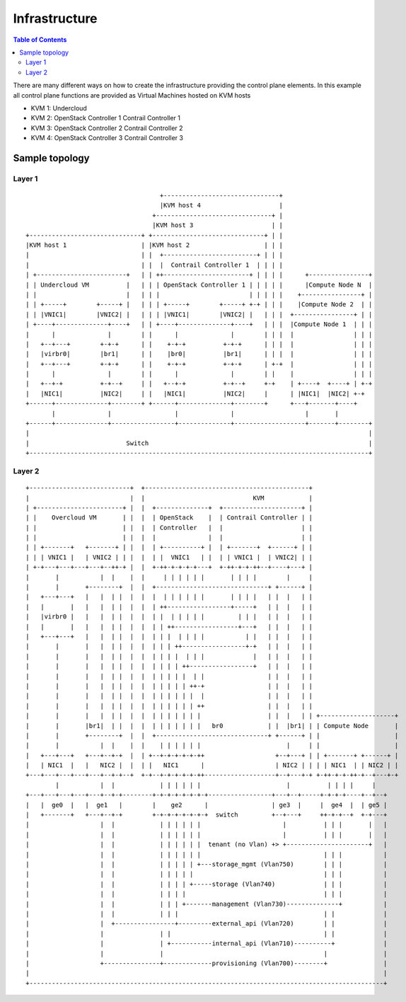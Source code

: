 ##############
Infrastructure
##############

.. contents:: Table of Contents

There are many different ways on how to create the infrastructure providing
the control plane elements. In this example all control plane functions
are provided as Virtual Machines hosted on KVM hosts

- KVM 1:
  Undercloud

- KVM 2:
  OpenStack Controller 1
  Contrail Controller 1

- KVM 3:
  OpenStack Controller 2
  Contrail Controller 2

- KVM 4:
  OpenStack Controller 3
  Contrail Controller 3

Sample topology
===============

Layer 1
-------

::

                                        +-------------------------------+
                                        |KVM host 4                     |
                                      +-------------------------------+ |
                                      |KVM host 3                     | |
    +------------------------------+ +------------------------------+ | |
    |KVM host 1                    | |KVM host 2                    | | |
    |                              | |  +-------------------------+ | | |
    |                              | |  |  Contrail Controller 1  | | | |
    | +------------------------+   | | ++-----------------------+ | | | |      +----------------+
    | | Undercloud VM          |   | | | OpenStack Controller 1 | | | | |      |Compute Node N  |
    | |                        |   | | |                        | | | | |    +----------------+ |
    | | +-----+        +-----+ |   | | | +-----+        +-----+ +-+ | | |    |Compute Node 2  | |
    | | |VNIC1|        |VNIC2| |   | | | |VNIC1|        |VNIC2| |   | | |  +----------------+ | |
    | +----+--------------+----+   | | +----+--------------+----+   | | |  |Compute Node 1  | | |
    |      |              |        | |      |              |        | | |  |                | | |
    |   +--+---+        +-+-+      | |    +-+-+          +-+-+      | | |  |                | | |
    |   |virbr0|        |br1|      | |    |br0|          |br1|      | | |  |                | | |
    |   +--+---+        +-+-+      | |    +-+-+          +-+-+      | +-+  |                | | |
    |      |              |        | |      |              |        | |    |                | | |
    |   +--+-+          +-+--+     | |   +--+-+          +-+--+     +-+    | +----+  +----+ | +-+
    |   |NIC1|          |NIC2|     | |   |NIC1|          |NIC2|     |      | |NIC1|  |NIC2| +-+
    +------+--------------+--------+ +------+--------------+--------+      +---+-------+----+
           |              |                 |              |                   |       |
    +------+--------------+-----------------+--------------+-------------------+-------+--------+
    |                                                                                           |
    |                          Switch                                                           |
    +-------------------------------------------------------------------------------------------+


Layer 2
-------

::

   +---------------------------+  +--------------------------------------------+
   |                           |  |                             KVM            |
   | +-----------------------+ |  |  +--------------+  +---------------------+ |
   | |    Overcloud VM       | |  |  | OpenStack    |  | Contrail Controller | |
   | |                       | |  |  | Controller   |  |                     | |
   | |                       | |  |  |              |  |                     | |
   | | +-------+   +-------+ | |  |  | +----------+ |  | +-------+  +------+ | |
   | | | VNIC1 |   | VNIC2 | | |  |  | |  VNIC1   | |  | | VNIC1 |  | VNIC2| | |
   | +-+---+---+---+---+--++-+ |  |  +-++-+-+-+-+---+  +-++-+-+-++--+----+---+ |
   |       |           |  |    |  |     | | | | | |       | | | |        |     |
   |       |       +--------+  |  |  +------------------------------+ +------+ |
   |   +---+---+   |   |  | |  |  |  |  | | | | | |       | | | |   | |  |   | |
   |   |       |   |   |  | |  |  |  | ++-----------------+-----+   | |  |   | |
   |   |virbr0 |   |   |  | |  |  |  | |  | | | | |         | | |   | |  |   | |
   |   |       |   |   |  | |  |  |  | | ++-----------------+---+   | |  |   | |
   |   +---+---+   |   |  | |  |  |  | | |  | | | |           | |   | |  |   | |
   |       |       |   |  | |  |  |  | | | ++-----------------+-+   | |  |   | |
   |       |       |   |  | |  |  |  | | | |  | | |             |   | |  |   | |
   |       |       |   |  | |  |  |  | | | | ++-----------------+   | |  |   | |
   |       |       |   |  | |  |  |  | | | | |  | |                 | |  |   | |
   |       |       |   |  | |  |  |  | | | | | ++-+                 | |  |   | |
   |       |       |   |  | |  |  |  | | | | | |  |                 | |  |   | |
   |       |       |   |  | |  |  |  | | | | | | ++                 | |  |   | |
   |       |       |   |  | |  |  |  | | | | | | |                  | |  |   | | +--------------------+
   |       |       |br1|  | |  |  |  | | | | | | |   br0            | |  |br1| | | Compute Node       |
   |       |       +--------+  |  |  +------------------------------+ +------+ | |                    |
   |       |           |  |    |  |    | | | | | |                       |     | |                    |
   |   +---+---+   +---+--+-+  |  | +--+-+-+-+-+-++                   +--+---+ | | +-------+ +------+ |
   |   | NIC1  |   |   NIC2 |  |  | |   NIC1      |                   | NIC2 | | | | NIC1  | | NIC2 | |
   +---+---+---+---+---+--+-+--+  +-+--+-+-+-+-+-++-------------------+--+---+-+ +-++-+-+-++-+--+---+-+
           |           |  |            | | | | | |                       |          | | | |     |
   +---+---+---+---+---+--+-+--------+-+-+-+-+-+-+-+-----------------+---+--+-----+-+-+-+----+--+--+
   |   |  ge0  |   |  ge1   |        |    ge2      |                 | ge3  |     |  ge4  |  | ge5 |
   |   +-------+   +---+--+-+        +-+-+-+-+-+-+-+  switch         +--+---+     ++-+-+--+  +-+---+
   |                   |  |            | | | | | |                      |          | | |       |   |
   |                   |  |            | | | | | |                      |          | | |       |   |
   |                   |  |            | | | | | |  tenant (no Vlan) +> +----------------------+   |
   |                   |  |            | | | | | |                                 | | |           |
   |                   |  |            | | | | | +---storage_mgmt (Vlan750)        | | |           |
   |                   |  |            | | | | |                                   | | |           |
   |                   |  |            | | | | +-----storage (Vlan740)             | | |           |
   |                   |  |            | | | |                                     | | |           |
   |                   |  |            | | | +-------management (Vlan730)--------------+           |
   |                   |  |            | | |                                       | |             |
   |                   |  +----------------+---------external_api (Vlan720)        | |             |
   |                   |               | |                                         | |             |
   |                   |               | +-----------internal_api (Vlan710)----------+             |
   |                   |               |                                           |               |
   |                   +---------------+-------------provisioning (Vlan700)--------+               |
   |                                                                                               |
   +-----------------------------------------------------------------------------------------------+
